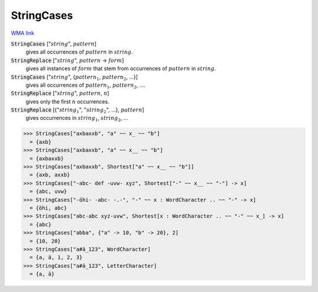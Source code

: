 StringCases
===========

`WMA link <https://reference.wolfram.com/language/ref/StringCases.html>`_


:code:`StringCases` [":math:`string`", :math:`pattern`]
    gives all occurrences of :math:`pattern` in :math:`string`.

:code:`StringReplace` [":math:`string`", :math:`pattern` -> :math:`form`]
    gives all instances of :math:`form` that stem from occurrences of :math:`pattern` in :math:`string`.

:code:`StringCases` [":math:`string`", {:math:`pattern_1`, :math:`pattern_2`, ...}]
    gives all occurrences of :math:`pattern_1`, :math:`pattern_2`, ....

:code:`StringReplace` [":math:`string`", :math:`pattern`, :math:`n`]
    gives only the first :math:`n` occurrences.

:code:`StringReplace` [{":math:`string_1`", ":math:`string_2`", ...}, :math:`pattern`]
    gives occurrences in :math:`string_1`, :math:`string_2`, ...





>>> StringCases["axbaxxb", "a" ~~ x_ ~~ "b"]
  = {axb}
>>> StringCases["axbaxxb", "a" ~~ x__ ~~ "b"]
  = {axbaxxb}
>>> StringCases["axbaxxb", Shortest["a" ~~ x__ ~~ "b"]]
  = {axb, axxb}
>>> StringCases["-abc- def -uvw- xyz", Shortest["-" ~~ x__ ~~ "-"] -> x]
  = {abc, uvw}
>>> StringCases["-öhi- -abc- -.-", "-" ~~ x : WordCharacter .. ~~ "-" -> x]
  = {öhi, abc}
>>> StringCases["abc-abc xyz-uvw", Shortest[x : WordCharacter .. ~~ "-" ~~ x_] -> x]
  = {abc}
>>> StringCases["abba", {"a" -> 10, "b" -> 20}, 2]
  = {10, 20}
>>> StringCases["a#ä_123", WordCharacter]
  = {a, ä, 1, 2, 3}
>>> StringCases["a#ä_123", LetterCharacter]
  = {a, ä}

